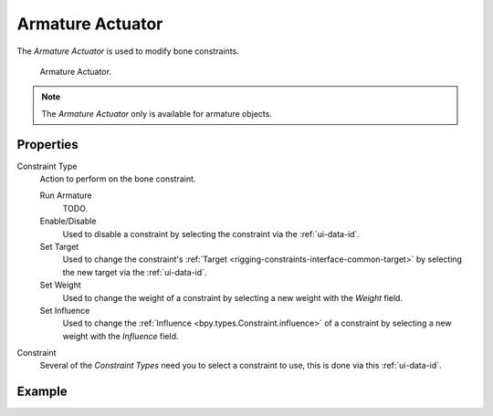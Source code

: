 .. _bpy.types.ArmatureActuator:

*****************
Armature Actuator
*****************

The *Armature Actuator* is used to modify bone constraints.

.. figure:: /images/game-engine_logic_actuators_types_armature_node.png

   Armature Actuator.

.. note::

   The *Armature Actuator* only is available for armature objects.


Properties
==========

Constraint Type
   Action to perform on the bone constraint.

   Run Armature
      TODO.
   Enable/Disable
      Used to disable a constraint by selecting the constraint via the :ref:`ui-data-id`.
   Set Target
      Used to change the constraint's :ref:`Target <rigging-constraints-interface-common-target>`
      by selecting the new target via the :ref:`ui-data-id`.
   Set Weight
      Used to change the weight of a constraint by selecting a new weight with the *Weight* field.
   Set Influence
      Used to change the :ref:`Influence <bpy.types.Constraint.influence>`
      of a constraint by selecting a new weight with the *Influence* field.

Constraint
   Several of the *Constraint Types* need you to select a constraint to use, this is done via this :ref:`ui-data-id`.


Example
=======
